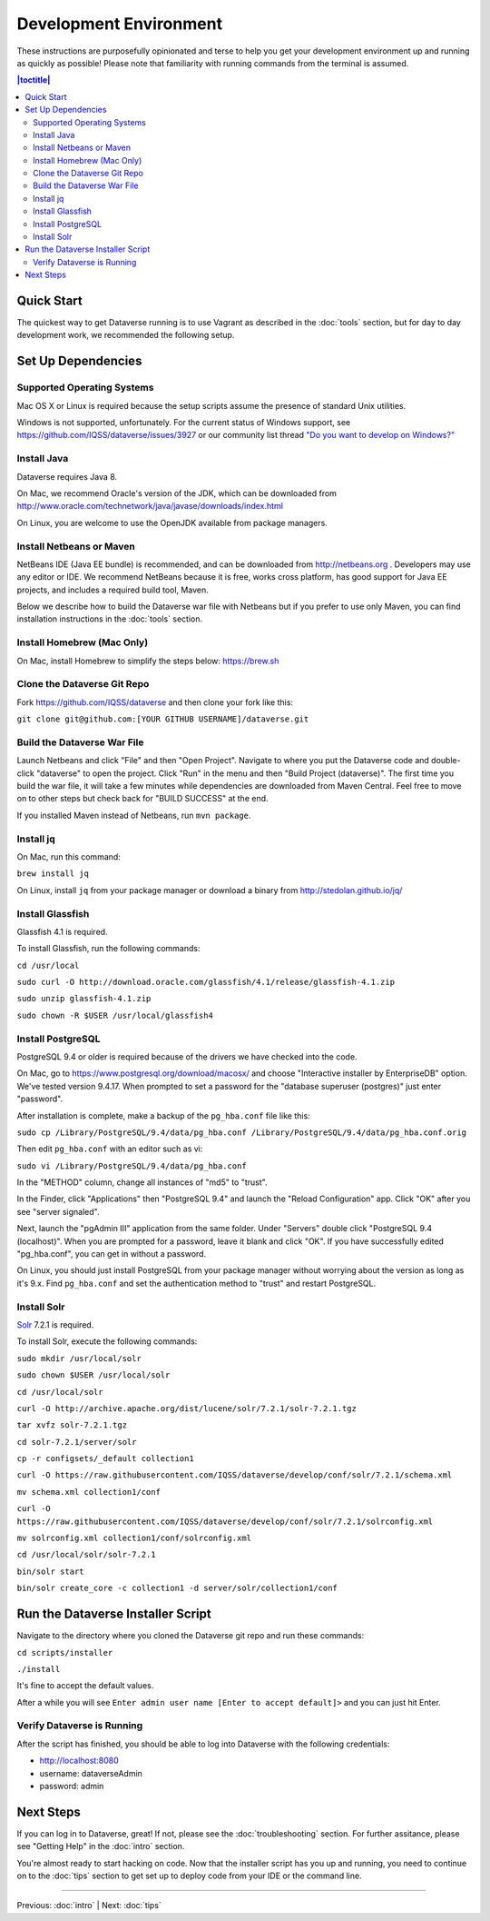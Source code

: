 =======================
Development Environment
=======================

These instructions are purposefully opinionated and terse to help you get your development environment up and running as quickly as possible! Please note that familiarity with running commands from the terminal is assumed.

.. contents:: |toctitle|
	:local:

Quick Start
-----------

The quickest way to get Dataverse running is to use Vagrant as described in the :doc:`tools` section, but for day to day development work, we recommended the following setup.

Set Up Dependencies
-------------------

Supported Operating Systems
~~~~~~~~~~~~~~~~~~~~~~~~~~~

Mac OS X or Linux is required because the setup scripts assume the presence of standard Unix utilities.

Windows is not supported, unfortunately. For the current status of Windows support, see https://github.com/IQSS/dataverse/issues/3927 or our community list thread `"Do you want to develop on Windows?" <https://groups.google.com/d/msg/dataverse-community/Hs9j5rIxqPI/-q54751aAgAJ>`_

Install Java
~~~~~~~~~~~~

Dataverse requires Java 8.

On Mac, we recommend Oracle's version of the JDK, which can be downloaded from http://www.oracle.com/technetwork/java/javase/downloads/index.html

On Linux, you are welcome to use the OpenJDK available from package managers.

Install Netbeans or Maven
~~~~~~~~~~~~~~~~~~~~~~~~~

NetBeans IDE (Java EE bundle) is recommended, and can be downloaded from http://netbeans.org . Developers may use any editor or IDE. We recommend NetBeans because it is free, works cross platform, has good support for Java EE projects, and includes a required build tool, Maven.

Below we describe how to build the Dataverse war file with Netbeans but if you prefer to use only Maven, you can find installation instructions in the :doc:`tools` section.

Install Homebrew (Mac Only)
~~~~~~~~~~~~~~~~~~~~~~~~~~~

On Mac, install Homebrew to simplify the steps below: https://brew.sh

Clone the Dataverse Git Repo
~~~~~~~~~~~~~~~~~~~~~~~~~~~~

Fork https://github.com/IQSS/dataverse and then clone your fork like this:

``git clone git@github.com:[YOUR GITHUB USERNAME]/dataverse.git``

Build the Dataverse War File
~~~~~~~~~~~~~~~~~~~~~~~~~~~~

Launch Netbeans and click "File" and then "Open Project". Navigate to where you put the Dataverse code and double-click "dataverse" to open the project. Click "Run" in the menu and then "Build Project (dataverse)". The first time you build the war file, it will take a few minutes while dependencies are downloaded from Maven Central. Feel free to move on to other steps but check back for "BUILD SUCCESS" at the end.

If you installed Maven instead of Netbeans, run ``mvn package``.

Install jq
~~~~~~~~~~

On Mac, run this command:

``brew install jq``

On Linux, install ``jq`` from your package manager or download a binary from http://stedolan.github.io/jq/

Install Glassfish
~~~~~~~~~~~~~~~~~

Glassfish 4.1 is required.

To install Glassfish, run the following commands:

``cd /usr/local``

``sudo curl -O http://download.oracle.com/glassfish/4.1/release/glassfish-4.1.zip``

``sudo unzip glassfish-4.1.zip``

``sudo chown -R $USER /usr/local/glassfish4``

Install PostgreSQL
~~~~~~~~~~~~~~~~~~

PostgreSQL 9.4 or older is required because of the drivers we have checked into the code.

On Mac, go to https://www.postgresql.org/download/macosx/ and choose "Interactive installer by EnterpriseDB" option. We've tested version 9.4.17. When prompted to set a password for the "database superuser (postgres)" just enter "password".

After installation is complete, make a backup of the ``pg_hba.conf`` file like this:

``sudo cp /Library/PostgreSQL/9.4/data/pg_hba.conf /Library/PostgreSQL/9.4/data/pg_hba.conf.orig``

Then edit ``pg_hba.conf`` with an editor such as vi:

``sudo vi /Library/PostgreSQL/9.4/data/pg_hba.conf``

In the "METHOD" column, change all instances of "md5" to "trust".

In the Finder, click "Applications" then "PostgreSQL 9.4" and launch the "Reload Configuration" app. Click "OK" after you see "server signaled".

Next, launch the "pgAdmin III" application from the same folder. Under "Servers" double click "PostgreSQL 9.4 (localhost)". When you are prompted for a password, leave it blank and click "OK". If you have successfully edited "pg_hba.conf", you can get in without a password.

On Linux, you should just install PostgreSQL from your package manager without worrying about the version as long as it's 9.x. Find ``pg_hba.conf`` and set the authentication method to "trust" and restart PostgreSQL.

Install Solr
~~~~~~~~~~~~

`Solr <http://lucene.apache.org/solr/>`_ 7.2.1 is required.

To install Solr, execute the following commands:

``sudo mkdir /usr/local/solr``

``sudo chown $USER /usr/local/solr``

``cd /usr/local/solr``

``curl -O http://archive.apache.org/dist/lucene/solr/7.2.1/solr-7.2.1.tgz``

``tar xvfz solr-7.2.1.tgz``

``cd solr-7.2.1/server/solr``

``cp -r configsets/_default collection1``

``curl -O https://raw.githubusercontent.com/IQSS/dataverse/develop/conf/solr/7.2.1/schema.xml``

``mv schema.xml collection1/conf``

``curl -O https://raw.githubusercontent.com/IQSS/dataverse/develop/conf/solr/7.2.1/solrconfig.xml``

``mv solrconfig.xml collection1/conf/solrconfig.xml``

``cd /usr/local/solr/solr-7.2.1``

``bin/solr start``

``bin/solr create_core -c collection1 -d server/solr/collection1/conf``

Run the Dataverse Installer Script
----------------------------------

Navigate to the directory where you cloned the Dataverse git repo and run these commands:

``cd scripts/installer``

``./install``

It's fine to accept the default values.

After a while you will see ``Enter admin user name [Enter to accept default]>`` and you can just hit Enter.

Verify Dataverse is Running
~~~~~~~~~~~~~~~~~~~~~~~~~~~

After the script has finished, you should be able to log into Dataverse with the following credentials:

- http://localhost:8080
- username: dataverseAdmin
- password: admin

Next Steps
----------

If you can log in to Dataverse, great! If not, please see the :doc:`troubleshooting` section. For further assitance, please see "Getting Help" in the :doc:`intro` section.

You're almost ready to start hacking on code. Now that the installer script has you up and running, you need to continue on to the :doc:`tips` section to get set up to deploy code from your IDE or the command line.

----

Previous: :doc:`intro` | Next: :doc:`tips`
